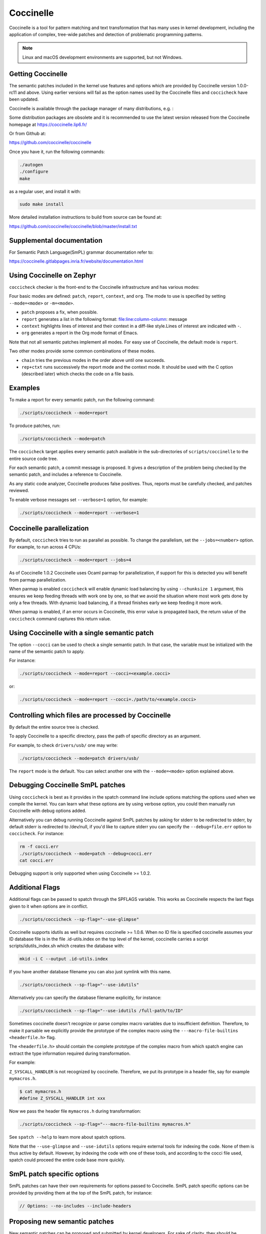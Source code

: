 .. _coccinelle:

..
   Copyright 2010 Nicolas Palix <npalix@diku.dk>
   Copyright 2010 Julia Lawall <julia.lawall@lip6.fr>
   Copyright 2010 Gilles Muller <Gilles.Muller@lip6.fr>

Coccinelle
##########

Coccinelle is a tool for pattern matching and text transformation that has
many uses in kernel development, including the application of complex,
tree-wide patches and detection of problematic programming patterns.

.. note::
   Linux and macOS development environments are supported, but not Windows.

Getting Coccinelle
******************

The semantic patches included in the kernel use features and options
which are provided by Coccinelle version 1.0.0-rc11 and above.
Using earlier versions will fail as the option names used by
the Coccinelle files and ``coccicheck`` have been updated.

Coccinelle is available through the package manager
of many distributions, e.g. :

.. rst-class:: rst-columns

   * Debian
   * Fedora
   * Ubuntu
   * OpenSUSE
   * Arch Linux
   * NetBSD
   * FreeBSD

Some distribution packages are obsolete and it is recommended
to use the latest version released from the Coccinelle homepage at
https://coccinelle.lip6.fr/

Or from Github at:

https://github.com/coccinelle/coccinelle

Once you have it, run the following commands:

.. code-block:: console

   ./autogen
   ./configure
   make

as a regular user, and install it with:

.. code-block:: console

   sudo make install

More detailed installation instructions to build from source can be
found at:

https://github.com/coccinelle/coccinelle/blob/master/install.txt

Supplemental documentation
**************************

For Semantic Patch Language(SmPL) grammar documentation refer to:

https://coccinelle.gitlabpages.inria.fr/website/documentation.html

Using Coccinelle on Zephyr
**************************

``coccicheck`` checker is the front-end to the Coccinelle infrastructure
and has various modes:

Four basic modes are defined: ``patch``, ``report``, ``context``, and
``org``. The mode to use is specified by setting ``--mode=<mode>`` or
``-m=<mode>``.

* ``patch`` proposes a fix, when possible.

* ``report`` generates a list in the following format:
  file:line:column-column: message

* ``context`` highlights lines of interest and their context in a
  diff-like style.Lines of interest are indicated with ``-``.

* ``org`` generates a report in the Org mode format of Emacs.

Note that not all semantic patches implement all modes. For easy use
of Coccinelle, the default mode is ``report``.

Two other modes provide some common combinations of these modes.

- ``chain`` tries the previous modes in the order above until one succeeds.

- ``rep+ctxt`` runs successively the report mode and the context mode.
  It should be used with the C option (described later)
  which checks the code on a file basis.

Examples
********

To make a report for every semantic patch, run the following command:

.. code-block:: console

   ./scripts/coccicheck --mode=report

To produce patches, run:

.. code-block:: console

   ./scripts/coccicheck --mode=patch

The ``coccicheck`` target applies every semantic patch available in the
sub-directories of ``scripts/coccinelle`` to the entire source code tree.

For each semantic patch, a commit message is proposed.  It gives a
description of the problem being checked by the semantic patch, and
includes a reference to Coccinelle.

As any static code analyzer, Coccinelle produces false
positives. Thus, reports must be carefully checked, and patches reviewed.

To enable verbose messages set ``--verbose=1`` option, for example:

.. code-block:: console

   ./scripts/coccicheck --mode=report --verbose=1

Coccinelle parallelization
**************************

By default, ``coccicheck`` tries to run as parallel as possible. To change
the parallelism, set the ``--jobs=<number>`` option. For example, to run
across 4 CPUs:

.. code-block:: console

   ./scripts/coccicheck --mode=report --jobs=4

As of Coccinelle 1.0.2 Coccinelle uses Ocaml parmap for parallelization,
if support for this is detected you will benefit from parmap parallelization.

When parmap is enabled ``coccicheck`` will enable dynamic load balancing by using
``--chunksize 1`` argument, this ensures we keep feeding threads with work
one by one, so that we avoid the situation where most work gets done by only
a few threads. With dynamic load balancing, if a thread finishes early we keep
feeding it more work.

When parmap is enabled, if an error occurs in Coccinelle, this error
value is propagated back, the return value of the ``coccicheck``
command captures this return value.

Using Coccinelle with a single semantic patch
*********************************************

The option ``--cocci`` can be used to check a single
semantic patch. In that case, the variable must be initialized with
the name of the semantic patch to apply.

For instance:

.. code-block:: console

   ./scripts/coccicheck --mode=report --cocci=<example.cocci>

or:

.. code-block:: console

   ./scripts/coccicheck --mode=report --cocci=./path/to/<example.cocci>


Controlling which files are processed by Coccinelle
***************************************************

By default the entire source tree is checked.

To apply Coccinelle to a specific directory, pass the path of specific
directory as an argument.

For example, to check ``drivers/usb/`` one may write:

.. code-block:: console

   ./scripts/coccicheck --mode=patch drivers/usb/

The ``report`` mode is the default. You can select another one with the
``--mode=<mode>`` option explained above.

Debugging Coccinelle SmPL patches
*********************************

Using ``coccicheck`` is best as it provides in the spatch command line
include options matching the options used when we compile the kernel.
You can learn what these options are by using verbose option, you could
then manually run Coccinelle with debug options added.

Alternatively you can debug running Coccinelle against SmPL patches
by asking for stderr to be redirected to stderr, by default stderr
is redirected to /dev/null, if you'd like to capture stderr you
can specify the ``--debug=file.err`` option to ``coccicheck``. For
instance:

.. code-block:: console

   rm -f cocci.err
   ./scripts/coccicheck --mode=patch --debug=cocci.err
   cat cocci.err

Debugging support is only supported when using Coccinelle >= 1.0.2.

Additional Flags
****************

Additional flags can be passed to spatch through the SPFLAGS
variable. This works as Coccinelle respects the last flags
given to it when options are in conflict.

.. code-block:: console

   ./scripts/coccicheck --sp-flag="--use-glimpse"

Coccinelle supports idutils as well but requires coccinelle >= 1.0.6.
When no ID file is specified coccinelle assumes your ID database file
is in the file .id-utils.index on the top level of the kernel, coccinelle
carries a script scripts/idutils_index.sh which creates the database with:

.. code-block:: console

   mkid -i C --output .id-utils.index

If you have another database filename you can also just symlink with this
name.

.. code-block:: console

   ./scripts/coccicheck --sp-flag="--use-idutils"

Alternatively you can specify the database filename explicitly, for
instance:

.. code-block:: console

   ./scripts/coccicheck --sp-flag="--use-idutils /full-path/to/ID"

Sometimes coccinelle doesn't recognize or parse complex macro variables
due to insufficient definition. Therefore, to make it parsable we
explicitly provide the prototype of the complex macro using the
``---macro-file-builtins <headerfile.h>`` flag.

The ``<headerfile.h>`` should contain the complete prototype of
the complex macro from which spatch engine can extract the type
information required during transformation.

For example:

``Z_SYSCALL_HANDLER`` is not recognized by coccinelle. Therefore, we
put its prototype in a header file, say for example ``mymacros.h``.

.. code-block:: console

   $ cat mymacros.h
   #define Z_SYSCALL_HANDLER int xxx

Now we pass the header file ``mymacros.h`` during transformation:

.. code-block:: console

   ./scripts/coccicheck --sp-flag="---macro-file-builtins mymacros.h"

See ``spatch --help`` to learn more about spatch options.

Note that the ``--use-glimpse`` and ``--use-idutils`` options
require external tools for indexing the code. None of them is
thus active by default. However, by indexing the code with
one of these tools, and according to the cocci file used,
spatch could proceed the entire code base more quickly.


SmPL patch specific options
***************************

SmPL patches can have their own requirements for options passed
to Coccinelle. SmPL patch specific options can be provided by
providing them at the top of the SmPL patch, for instance:

.. code-block:: console

   // Options: --no-includes --include-headers

Proposing new semantic patches
******************************

New semantic patches can be proposed and submitted by kernel
developers. For sake of clarity, they should be organized in the
sub-directories of ``scripts/coccinelle/``.

The cocci script should have the following properties:

* The script **must** have ``report`` mode.

* The first few lines should state the purpose of the script
  using ``///`` comments . Usually, this message would be used as the
  commit log when proposing a patch based on the script.

Example
=======

.. code-block:: console

   /// Use ARRAY_SIZE instead of dividing sizeof array with sizeof an element

* A more detailed information about the script with exceptional cases
  or false positives (if any) can be listed using ``//#`` comments.

Example
=======

.. code-block:: console

   //# This makes an effort to find cases where ARRAY_SIZE can be used such as
   //# where there is a division of sizeof the array by the sizeof its first
   //# element or by any indexed element or the element type. It replaces the
   //# division of the two sizeofs by ARRAY_SIZE.

* Confidence: It is a property defined to specify the accuracy level of
  the script. It can be either ``High``, ``Moderate`` or ``Low`` depending
  upon the number of false positives observed.

Example
=======

.. code-block:: console

   // Confidence: High

* Virtual rules: These are required to support the various modes framed
  in the script. The virtual rule specified in the script should have
  the corresponding mode handling rule.

Example
=======

.. code-block:: console

   virtual context

   @depends on context@
   type T;
   T[] E;
   @@
   (
   * (sizeof(E)/sizeof(*E))
   |
   * (sizeof(E)/sizeof(E[...]))
   |
   * (sizeof(E)/sizeof(T))
   )

Detailed description of the ``report`` mode
*******************************************

``report`` generates a list in the following format:

.. code-block:: console

   file:line:column-column: message

Example
=======

Running:

.. code-block:: console

   ./scripts/coccicheck --mode=report --cocci=scripts/coccinelle/array_size.cocci

will execute the following part of the SmPL script:

.. code-block:: console

   <smpl>

   @r depends on (org || report)@
   type T;
   T[] E;
   position p;
   @@
   (
   (sizeof(E)@p /sizeof(*E))
   |
   (sizeof(E)@p /sizeof(E[...]))
   |
   (sizeof(E)@p /sizeof(T))
   )

   @script:python depends on report@
   p << r.p;
   @@

   msg="WARNING: Use ARRAY_SIZE"
   coccilib.report.print_report(p[0], msg)

   </smpl>

This SmPL excerpt generates entries on the standard output, as
illustrated below:

.. code-block:: console

   ext/hal/nxp/mcux/drivers/lpc/fsl_wwdt.c:66:49-50: WARNING: Use ARRAY_SIZE
   ext/hal/nxp/mcux/drivers/lpc/fsl_ctimer.c:74:53-54: WARNING: Use ARRAY_SIZE
   ext/hal/nxp/mcux/drivers/imx/fsl_dcp.c:944:45-46: WARNING: Use ARRAY_SIZE


Detailed description of the ``patch`` mode
******************************************

When the ``patch`` mode is available, it proposes a fix for each problem
identified.

Example
=======

Running:

.. code-block:: console

   ./scripts/coccicheck --mode=patch --cocci=scripts/coccinelle/misc/array_size.cocci

will execute the following part of the SmPL script:

.. code-block:: console

   <smpl>

   @depends on patch@
   type T;
   T[] E;
   @@
   (
   - (sizeof(E)/sizeof(*E))
   + ARRAY_SIZE(E)
   |
   - (sizeof(E)/sizeof(E[...]))
   + ARRAY_SIZE(E)
   |
   - (sizeof(E)/sizeof(T))
   + ARRAY_SIZE(E)
   )

   </smpl>

This SmPL excerpt generates patch hunks on the standard output, as
illustrated below:

.. code-block:: console

   diff -u -p a/ext/lib/encoding/tinycbor/src/cborvalidation.c b/ext/lib/encoding/tinycbor/src/cborvalidation.c
   --- a/ext/lib/encoding/tinycbor/src/cborvalidation.c
   +++ b/ext/lib/encoding/tinycbor/src/cborvalidation.c
   @@ -325,7 +325,7 @@ static inline CborError validate_number(
   static inline CborError validate_tag(CborValue *it, CborTag tag, int flags, int recursionLeft)
   {
     CborType type = cbor_value_get_type(it);
   -    const size_t knownTagCount = sizeof(knownTagData) / sizeof(knownTagData[0]);
   +    const size_t knownTagCount = ARRAY_SIZE(knownTagData);
      const struct KnownTagData *tagData = knownTagData;
      const struct KnownTagData * const knownTagDataEnd = knownTagData + knownTagCount;

Detailed description of the ``context`` mode
********************************************

``context`` highlights lines of interest and their context
in a diff-like style.

.. note::
 The diff-like output generated is NOT an applicable patch. The
 intent of the ``context`` mode is to highlight the important lines
 (annotated with minus, ``-``) and gives some surrounding context
 lines around. This output can be used with the diff mode of
 Emacs to review the code.

Example
=======

Running:

.. code-block:: console

   ./scripts/coccicheck --mode=context --cocci=scripts/coccinelle/array_size.cocci

will execute the following part of the SmPL script:

.. code-block:: console

   <smpl>

   @depends on context@
   type T;
   T[] E;
   @@
   (
   * (sizeof(E)/sizeof(*E))
   |
   * (sizeof(E)/sizeof(E[...]))
   |
   * (sizeof(E)/sizeof(T))
   )

   </smpl>

This SmPL excerpt generates diff hunks on the standard output, as
illustrated below:

.. code-block:: console

   diff -u -p ext/lib/encoding/tinycbor/src/cborvalidation.c /tmp/nothing/ext/lib/encoding/tinycbor/src/cborvalidation.c
   --- ext/lib/encoding/tinycbor/src/cborvalidation.c
   +++ /tmp/nothing/ext/lib/encoding/tinycbor/src/cborvalidation.c
   @@ -325,7 +325,6 @@ static inline CborError validate_number(
   static inline CborError validate_tag(CborValue *it, CborTag tag, int flags, int recursionLeft)
   {
     CborType type = cbor_value_get_type(it);
   -    const size_t knownTagCount = sizeof(knownTagData) / sizeof(knownTagData[0]);
      const struct KnownTagData *tagData = knownTagData;
      const struct KnownTagData * const knownTagDataEnd = knownTagData + knownTagCount;

Detailed description of the ``org`` mode
****************************************

``org`` generates a report in the Org mode format of Emacs.

Example
=======

Running:

.. code-block:: console

   ./scripts/coccicheck --mode=org --cocci=scripts/coccinelle/misc/array_size.cocci

will execute the following part of the SmPL script:

.. code-block:: console

   <smpl>

   @r depends on (org || report)@
   type T;
   T[] E;
   position p;
   @@
   (
   (sizeof(E)@p /sizeof(*E))
   |
   (sizeof(E)@p /sizeof(E[...]))
   |
   (sizeof(E)@p /sizeof(T))
   )

   @script:python depends on org@
   p << r.p;
   @@
   coccilib.org.print_todo(p[0], "WARNING should use ARRAY_SIZE")

   </smpl>

This SmPL excerpt generates Org entries on the standard output, as
illustrated below:

.. code-block:: console

   * TODO [[view:ext/lib/encoding/tinycbor/src/cborvalidation.c::face=ovl-face1::linb=328::colb=52::cole=53][WARNING should use ARRAY_SIZE]]

Coccinelle Mailing List
***********************

Subscribe to the coccinelle mailing list:

* https://systeme.lip6.fr/mailman/listinfo/cocci

Archives:

* https://lore.kernel.org/cocci/
* https://systeme.lip6.fr/pipermail/cocci/
